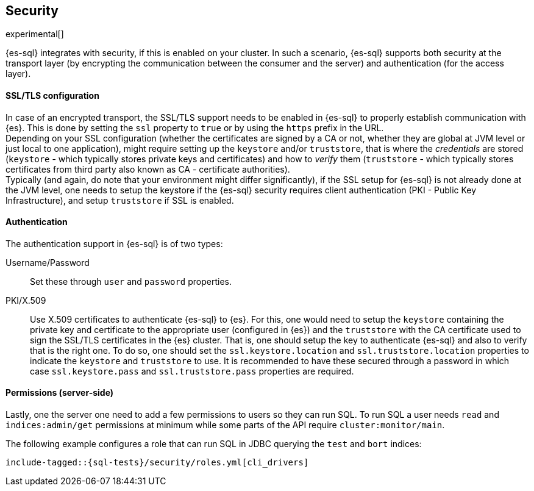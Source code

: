 [role="xpack"]
[testenv="basic"]
[[sql-security]]
== Security

experimental[]

{es-sql} integrates with security, if this is enabled on your cluster. 
In such a scenario, {es-sql} supports both security at the transport layer (by encrypting the communication between the consumer and the server) and authentication (for the access layer).

[float]
[[ssl-tls-config]]
==== SSL/TLS configuration

In case of an encrypted transport, the SSL/TLS support needs to be enabled in {es-sql} to properly establish communication with {es}. This is done by setting the `ssl` property to `true` or by using the `https` prefix in the URL. +
Depending on your SSL configuration (whether the certificates are signed by a CA or not, whether they are global at JVM level or just local to one application), might require setting up the `keystore` and/or `truststore`, that is where the _credentials_ are stored (`keystore` - which typically stores private keys and certificates) and how to _verify_ them (`truststore` - which typically stores certificates from third party also known as CA - certificate authorities). +
Typically (and again, do note that your environment might differ significantly), if the SSL setup for {es-sql} is not already done at the JVM level, one needs to setup the keystore if the {es-sql} security requires client authentication (PKI - Public Key Infrastructure), and setup `truststore` if SSL is enabled.

[float]
==== Authentication

The authentication support in {es-sql} is of two types:

Username/Password:: Set these through `user` and `password` properties.
PKI/X.509:: Use X.509 certificates to authenticate {es-sql} to {es}. For this, one would need to setup the `keystore` containing the private key and certificate to the appropriate user (configured in {es}) and the `truststore` with the CA certificate used to sign the SSL/TLS certificates in the {es} cluster. That is, one should setup the key to authenticate {es-sql} and also to verify that is the right one. To do so, one should set the `ssl.keystore.location` and `ssl.truststore.location` properties to indicate the `keystore` and `truststore` to use. It is recommended to have these secured through a password in which case `ssl.keystore.pass` and `ssl.truststore.pass` properties are required.

[float]
[[sql-security-permissions]]
==== Permissions (server-side)
Lastly, one the server one need to add a few permissions to
users so they can run SQL. To run SQL a user needs `read` and
`indices:admin/get` permissions at minimum while some parts of 
the API require `cluster:monitor/main`. 

The following example configures a role that can run SQL in JDBC querying the `test` and `bort`
indices:

["source","yaml",subs="attributes,callouts,macros"]
--------------------------------------------------
include-tagged::{sql-tests}/security/roles.yml[cli_drivers]
--------------------------------------------------


